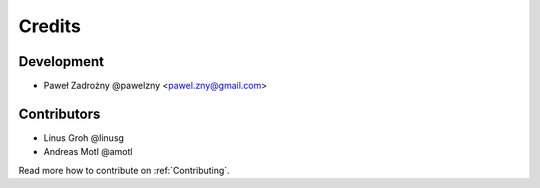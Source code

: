 =======
Credits
=======

***********
Development
***********

* Paweł Zadrożny @pawelzny <pawel.zny@gmail.com>


************
Contributors
************

* Linus Groh @linusg
* Andreas Motl @amotl

Read more how to contribute on :ref:`Contributing`.
